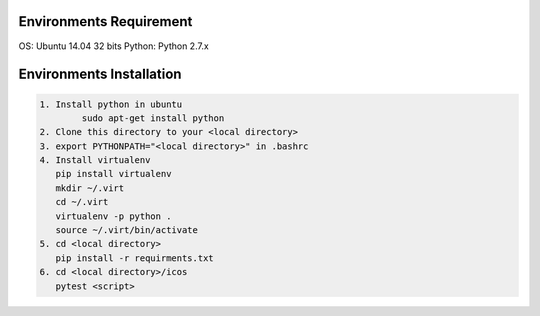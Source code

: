 Environments Requirement
=========================

OS: Ubuntu 14.04 32 bits
Python: Python 2.7.x

Environments Installation
=========================

.. code:: shell

    1. Install python in ubuntu
	    sudo apt-get install python
    2. Clone this directory to your <local directory>
    3. export PYTHONPATH="<local directory>" in .bashrc
    4. Install virtualenv
       pip install virtualenv
       mkdir ~/.virt
       cd ~/.virt
       virtualenv -p python .
       source ~/.virt/bin/activate
    5. cd <local directory>
       pip install -r requirments.txt
    6. cd <local directory>/icos
       pytest <script>
       